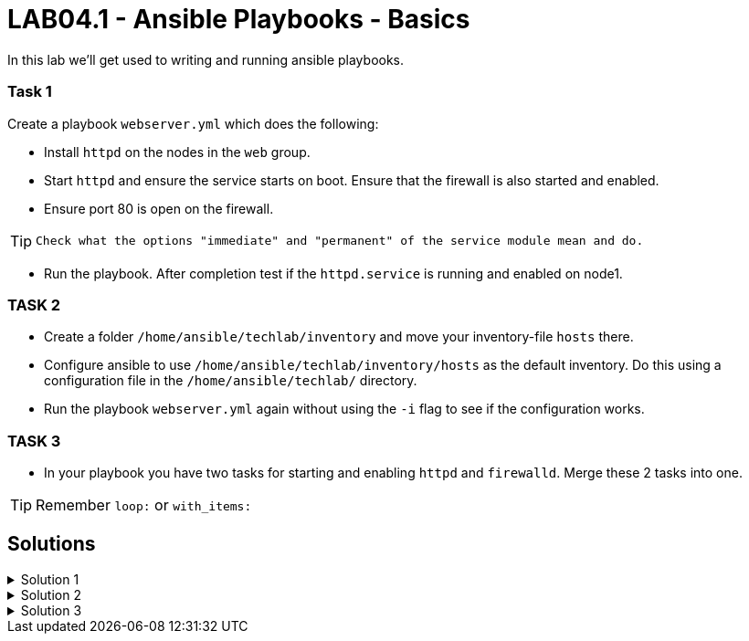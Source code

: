 # LAB04.1 - Ansible Playbooks - Basics

In this lab we'll get used to writing and running ansible playbooks.

### Task 1
Create a playbook `webserver.yml` which does the following:

- Install `httpd` on the nodes in the `web` group.
- Start `httpd` and ensure the service starts on boot. Ensure that the firewall is also started and enabled.
- Ensure port 80 is open on the firewall.

[TIP]
====
 Check what the options "immediate" and "permanent" of the service module mean and do.
====

- Run the playbook. After completion test if the `httpd.service` is running and enabled on node1.

### TASK 2
- Create a folder `/home/ansible/techlab/inventory` and move your inventory-file `hosts` there.
- Configure ansible to use `/home/ansible/techlab/inventory/hosts` as the default inventory. Do this using a configuration file in the `/home/ansible/techlab/` directory. 
- Run the playbook `webserver.yml` again without using the `-i` flag to see if the configuration works.

### TASK 3
- In your playbook you have two tasks for starting and enabling `httpd` and `firewalld`. Merge these 2 tasks
  into one.

[TIP]
====
Remember `loop:` or `with_items:`
====

## Solutions

.Solution 1
[%collapsible]
====
Below is a possible solution for your playbook: 

[shell]
----
---
- hosts: web
  become: yes
  tasks:
    - name: install httpd
      yum:
        name: httpd
        state: installed
    - name: start and enable httpd
      service:
        name: httpd
        state: started
        enabled: yes
    - name: start and enable firewalld
      service:
        name: firewalld
        state: started
        enabled: yes
    - name: open firewall for http
      firewalld:
       service: http
       state: enabled
       permanent: yes
       immediate: yes
----

Run your playbook with:

[shell]
----
$ ansible-playbook -i hosts webserver.yml
----

Check `httpd.service` on node 1:

[shell]
----
$ systemctl status httpd.service 
● httpd.service - The Apache HTTP Server
   Loaded: loaded (/usr/lib/systemd/system/httpd.service; enabled; vendor preset: disabled)
   Active: active (running) since Fri 2019-11-01 13:44:25 CET; 2min 41s ago
     Docs: man:httpd(8)
...
...
====

.Solution 2
[%collapsible]
====
Copy the default ansible.cfg to your directory:
[shell]
----
$ mkdir /home/ansible/techlab/inventory
$ mv /home/ansible/techlab/hosts /home/ansible/techlab/inventory
$ cp /etc/ansible/ansible.cfg /home/ansible/techlab/
----

Edit your `ansible.cfg` file. Uncomment and edit the first "inventory" entry to:
[shell]
----
...
[defaults]
# some basic default values...
inventory      = /home/ansible/techlab/inventory/hosts # <-- edit this line
#library        = /usr/share/my_modules/
...
----

[shell]
----
$ ansible-playbook webserver.yml
PLAY [web] ***********************************************************************

TASK [Gathering Facts] ***********************************************************
ok: [node1]

TASK [install httpd] *************************************************************
ok: [node1]
...
----
====

.Solution 3
[%collapsible]
=====
Delete the 2 tasks "start and enable [httpd,firewalld]". Add a new task with the following content:
[shell]
----
- name: start and enable services
  service:
    name: "{{ item }}"
    state: started
    enabled: yes
  with_items:
    - httpd
    - firewalld
----

[NOTE]
====
Make sure your indentations are correct! The keyword `with_items` or `loop` is not part of the service-module itself, so its not on the same highth as the module-parameters (`state` or `enabled`).
Older ansible-versions don't know the keyword "loop" yet, use "with_items" instead.
====
=====
